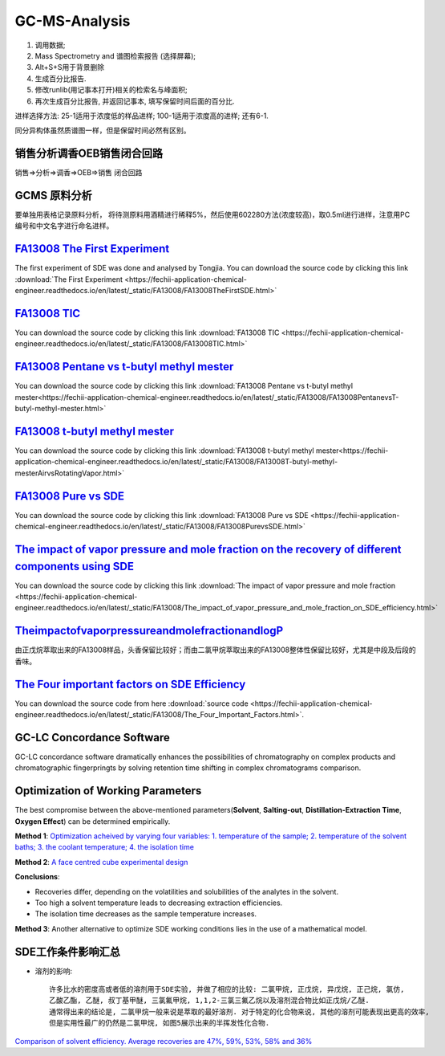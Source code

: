 GC-MS-Analysis
===============

1. 调用数据;
2. Mass Spectrometry and 谱图检索报告 (选择屏幕);
3. Alt+S+S用于背景删除
4. 生成百分比报告.
5. 修改runlib(用记事本打开)相关的检索名与峰面积;
6. 再次生成百分比报告, 并返回记事本, 填写保留时间后面的百分比.

.. raw:: html
   :file: GC-MS-Analysis-1.html
   
.. raw:: html
   :file: GC-MS-Analysis-2.html

.. raw:: html
   :file: GC-MS-Analysis-3.html


.. raw:: html
   :file: GC-MS-Analysis-5.html

进样选择方法: 25-1适用于浓度低的样品进样; 100-1适用于浓度高的进样; 还有6-1.

同分异构体虽然质谱图一样，但是保留时间必然有区别。

销售分析调香OEB销售闭合回路
-------------------------

销售=>分析=>调香=>OEB=>销售 闭合回路

GCMS 原料分析
---------------

要单独用表格记录原料分析， 将待测原料用酒精进行稀释5%，然后使用602280方法(浓度较高)，取0.5ml进行进样，注意用PC编号和中文名字进行命名进样。

`FA13008 The First Experiment <https://fechii-application-chemical-engineer.readthedocs.io/en/latest/_static/FA13008/FA13008TheFirstSDE.html>`_
------------------------------

The first experiment of SDE was done and analysed by Tongjia. You can download the source code by clicking this link  :download:`The First Experiment <https://fechii-application-chemical-engineer.readthedocs.io/en/latest/_static/FA13008/FA13008TheFirstSDE.html>`

`FA13008 TIC <https://fechii-application-chemical-engineer.readthedocs.io/en/latest/_static/FA13008/FA13008TIC.html>`_
----------------

You can download the source code by clicking this link  :download:`FA13008 TIC <https://fechii-application-chemical-engineer.readthedocs.io/en/latest/_static/FA13008/FA13008TIC.html>`


`FA13008 Pentane vs t-butyl methyl mester <https://fechii-application-chemical-engineer.readthedocs.io/en/latest/_static/FA13008/FA13008PentanevsT-butyl-methyl-mester.html>`_
--------------------------

You can download the source code by clicking this link  :download:`FA13008 Pentane vs t-butyl methyl mester<https://fechii-application-chemical-engineer.readthedocs.io/en/latest/_static/FA13008/FA13008PentanevsT-butyl-methyl-mester.html>`

`FA13008 t-butyl methyl mester <https://fechii-application-chemical-engineer.readthedocs.io/en/latest/_static/FA13008/FA13008T-butyl-methyl-mesterAirvsRotatingVapor.html>`_
-------------------------

You can download the source code by clicking this link  :download:`FA13008 t-butyl methyl mester<https://fechii-application-chemical-engineer.readthedocs.io/en/latest/_static/FA13008/FA13008T-butyl-methyl-mesterAirvsRotatingVapor.html>`

`FA13008 Pure vs SDE <https://fechii-application-chemical-engineer.readthedocs.io/en/latest/_static/FA13008/FA13008PurevsSDE.html>`_
-------------------------------

You can download the source code by clicking this link  :download:`FA13008 Pure vs SDE <https://fechii-application-chemical-engineer.readthedocs.io/en/latest/_static/FA13008/FA13008PurevsSDE.html>`

`The impact of vapor pressure and mole fraction on the recovery of different components using SDE <https://fechii-application-chemical-engineer.readthedocs.io/en/latest/_static/FA13008/The_impact_of_vapor_pressure_and_mole_fraction_on_SDE_efficiency.html>`_
--------------------------------------------------

You can download the source code by clicking this link  :download:`The impact of vapor pressure and mole fraction <https://fechii-application-chemical-engineer.readthedocs.io/en/latest/_static/FA13008/The_impact_of_vapor_pressure_and_mole_fraction_on_SDE_efficiency.html>`

`TheimpactofvaporpressureandmolefractionandlogP <https://fechii-application-chemical-engineer.readthedocs.io/en/latest/_static/FA13008/The_impact_of_vapor_pressure_and_mole_fraction_and_logP_on_SDE_efficiency.html>`_
----------------------------------------------

由正戊烷萃取出来的FA13008样品，头香保留比较好；而由二氯甲烷萃取出来的FA13008整体性保留比较好，尤其是中段及后段的香味。

`The Four important factors on SDE Efficiency <https://fechii-application-chemical-engineer.readthedocs.io/en/latest/_static/FA13008/The_Four_Important_Factors.html>`_
------------------------------------

You can download the source code from here :download:`source code <https://fechii-application-chemical-engineer.readthedocs.io/en/latest/_static/FA13008/The_Four_Important_Factors.html>`.


GC-LC Concordance Software
--------------------------

GC-LC concordance software dramatically enhances the possibilities of chromatography on complex products and chromatographic fingerpringts by solving retention time shifting in complex chromatograms comparison.

Optimization of Working Parameters
------------------------------------

The best compromise between the above-mentioned parameters(:strong:`Solvent`, :strong:`Salting-out`, :strong:`Distillation-Extraction Time`, :strong:`Oxygen Effect`) can be determined empirically. 

:strong:`Method 1`:  `Optimization acheived by varying four variables: 1. temperature of the sample; 2. temperature of the solvent baths; 3. the coolant temperature; 4. the isolation time <https://www.sci-hub.ren/10.1016/0021-9673(93)80009-w>`_ 

:strong:`Method 2`: `A face centred cube experimental design <https://www.sci-hub.ren/10.1016/s0003-2670(98)00861-7>`_

:strong:`Conclusions`:

- Recoveries differ, depending on the volatilities and solubilities of the analytes in the solvent.

- Too high a solvent temperature leads to decreasing extraction efficiencies.

- The isolation time decreases as the sample temperature increases.

:strong:`Method 3`: Another alternative to optimize SDE working conditions lies in the use of a mathematical model.

SDE工作条件影响汇总
--------------------

- 溶剂的影响::
   
   许多比水的密度高或者低的溶剂用于SDE实验, 并做了相应的比较: 二氯甲烷, 正戊烷, 异戊烷, 正己烷, 氯仿, 
   乙酸乙酯, 乙醚, 叔丁基甲醚, 三氯氟甲烷, 1,1,2-三氯三氟乙烷以及溶剂混合物比如正戊烷/乙醚. 
   通常得出来的结论是, 二氯甲烷一般来说是萃取的最好溶剂. 对于特定的化合物来说, 其他的溶剂可能表现出更高的效率, 
   但是实用性最广的仍然是二氯甲烷, 如图5展示出来的半挥发性化合物. 
   

`Comparison of solvent efficiency. Average recoveries are 47%, 59%, 53%, 58% and 36% <https://fechii-application-chemical-engineer.readthedocs.io/en/latest/_static/FA13008/solvent_choice.html>`_


   
   
